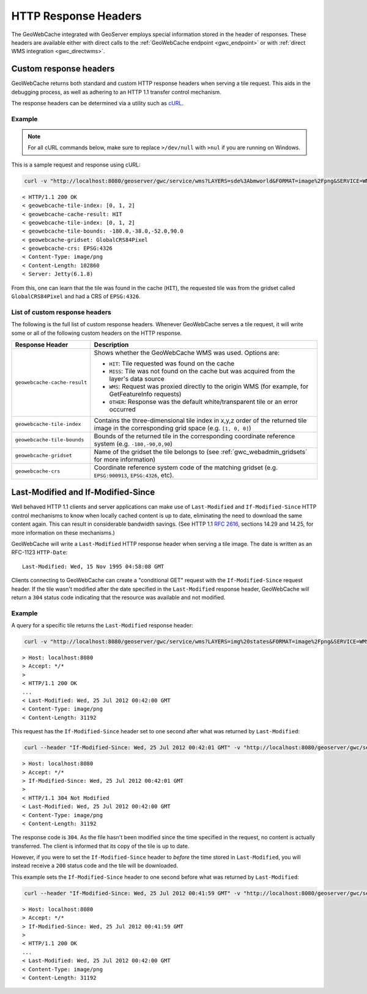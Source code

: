 .. _gwc_responseheaders:

HTTP Response Headers
=====================

The GeoWebCache integrated with GeoServer employs special information stored in the header of responses.  These headers are available either with direct calls to the :ref:`GeoWebCache endpoint <gwc_endpoint>` or with :ref:`direct WMS integration <gwc_directwms>`.

Custom response headers
-----------------------

GeoWebCache returns both standard and custom HTTP response headers when serving a tile request.  This aids in the debugging process, as well as adhering to an HTTP 1.1 transfer control mechanism.

The response headers can be determined via a utility such as `cURL <http://curl.haxx.se>`_.

Example
~~~~~~~

.. note:: For all cURL commands below, make sure to replace ``>/dev/null`` with ``>nul`` if you are running on Windows.
 
This is a sample request and response using cURL:

.. code-block:: console

  curl -v "http://localhost:8080/geoserver/gwc/service/wms?LAYERS=sde%3Abmworld&FORMAT=image%2Fpng&SERVICE=WMS&VERSION=1.1.1&REQUEST=GetMap&STYLES=&SRS=EPSG%3A4326&BBOX=-180,-38,-52,90&WIDTH=256&HEIGHT=256&tiled=true" > /dev/null 

::

 < HTTP/1.1 200 OK
 < geowebcache-tile-index: [0, 1, 2]
 < geowebcache-cache-result: HIT
 < geowebcache-tile-index: [0, 1, 2]
 < geowebcache-tile-bounds: -180.0,-38.0,-52.0,90.0
 < geowebcache-gridset: GlobalCRS84Pixel
 < geowebcache-crs: EPSG:4326
 < Content-Type: image/png
 < Content-Length: 102860
 < Server: Jetty(6.1.8)
 
From this, one can learn that the tile was found in the cache (``HIT``), the requested tile was from the gridset called ``GlobalCRS84Pixel`` and had a CRS of ``EPSG:4326``.


List of custom response headers
~~~~~~~~~~~~~~~~~~~~~~~~~~~~~~~

The following is the full list of custom response headers.  Whenever GeoWebCache serves a tile request, it will write some or all of the following custom headers on the HTTP response.

.. list-table::
   :header-rows: 1

   * - Response Header
     - Description
   * - ``geowebcache-cache-result``
     - Shows whether the GeoWebCache WMS was used.  Options are:

       * ``HIT``: Tile requested was found on the cache
       * ``MISS``: Tile was not found on the cache but was acquired from the layer's data source
       * ``WMS``: Request was proxied directly to the origin WMS (for example, for GetFeatureInfo requests)
       * ``OTHER``: Response was the default white/transparent tile or an error occurred
   * - ``geowebcache-tile-index``
     - Contains the three-dimensional tile index in x,y,z order of the returned tile image in the corresponding grid space (e.g. ``[1, 0, 0]``)
   * - ``geowebcache-tile-bounds``
     - Bounds of the returned tile in the corresponding coordinate reference system (e.g. ``-180,-90,0,90``)
   * - ``geowebcache-gridset``
     - Name of the gridset the tile belongs to (see :ref:`gwc_webadmin_gridsets` for more information)
   * - ``geowebcache-crs``
     - Coordinate reference system code of the matching gridset (e.g. ``EPSG:900913``, ``EPSG:4326``, etc).

.. _gwc_lastmodifiedheaders:

Last-Modified and If-Modified-Since
-----------------------------------

Well behaved HTTP 1.1 clients and server applications can make use of ``Last-Modified`` and ``If-Modified-Since`` HTTP control mechanisms to know when locally cached content is up to date, eliminating the need to download the same content again. This can result in considerable bandwidth savings.  (See HTTP 1.1 `RFC 2616 <http://www.w3.org/Protocols/rfc2616/rfc2616-sec14.html>`_, sections 14.29 and 14.25, for more information on these mechanisms.)

GeoWebCache will write a ``Last-Modified`` HTTP response header when serving a tile image.  The date is written as an RFC-1123 ``HTTP-Date``::

  Last-Modified: Wed, 15 Nov 1995 04:58:08 GMT

Clients connecting to GeoWebCache can create a "conditional GET" request with the ``If-Modified-Since`` request header.  If the tile wasn't modified after the date specified in the ``Last-Modified`` response header, GeoWebCache will return a ``304`` status code indicating that the resource was available and not modified.

Example
~~~~~~~

A query for a specific tile returns the ``Last-Modified`` response header:

.. code-block:: console

 curl -v "http://localhost:8080/geoserver/gwc/service/wms?LAYERS=img%20states&FORMAT=image%2Fpng&SERVICE=WMS&VERSION=1.1.1&REQUEST=GetMap&STYLES=&EXCEPTIONS=application%2Fvnd.ogc.se_inimage&SRS=EPSG%3A4326&BBOX=-135,45,-90,90&WIDTH=256&HEIGHT=256" >/dev/null

::

 > Host: localhost:8080
 > Accept: */*
 >
 < HTTP/1.1 200 OK
 ...
 < Last-Modified: Wed, 25 Jul 2012 00:42:00 GMT
 < Content-Type: image/png
 < Content-Length: 31192

This request has the ``If-Modified-Since`` header set to one second after what was returned by ``Last-Modified``:

.. code-block:: console

 curl --header "If-Modified-Since: Wed, 25 Jul 2012 00:42:01 GMT" -v "http://localhost:8080/geoserver/gwc/service/wms?LAYERS=img%20states&FORMAT=image%2Fpng&SERVICE=WMS&VERSION=1.1.1&REQUEST=GetMap&STYLES=&EXCEPTIONS=application%2Fvnd.ogc.se_inimage&SRS=EPSG%3A4326&BBOX=-135,45,-90,90&WIDTH=256&HEIGHT=256" >/dev/null

::

 > Host: localhost:8080
 > Accept: */*
 > If-Modified-Since: Wed, 25 Jul 2012 00:42:01 GMT
 > 
 < HTTP/1.1 304 Not Modified
 < Last-Modified: Wed, 25 Jul 2012 00:42:00 GMT
 < Content-Type: image/png
 < Content-Length: 31192

The response code is ``304``. As the file hasn't been modified since the time specified in the request, no content is actually transferred.  The client is informed that its copy of the tile is up to date.

However, if you were to set the ``If-Modified-Since`` header to *before* the time stored in ``Last-Modified``, you will instead receive a ``200`` status code and the tile will be downloaded.

This example sets the ``If-Modified-Since`` header to one second before what was returned by ``Last-Modified``:

.. code-block:: console

 curl --header "If-Modified-Since: Wed, 25 Jul 2012 00:41:59 GMT" -v "http://localhost:8080/geoserver/gwc/service/wms?LAYERS=img%20states&FORMAT=image%2Fpng&SERVICE=WMS&VERSION=1.1.1&REQUEST=GetMap&STYLES=&EXCEPTIONS=application%2Fvnd.ogc.se_inimage&SRS=EPSG%3A4326&BBOX=-135,45,-90,90&WIDTH=256&HEIGHT=256" >/dev/null

::

 > Host: localhost:8080
 > Accept: */*
 > If-Modified-Since: Wed, 25 Jul 2012 00:41:59 GMT
 > 
 < HTTP/1.1 200 OK
 ...
 < Last-Modified: Wed, 25 Jul 2012 00:42:00 GMT
 < Content-Type: image/png
 < Content-Length: 31192

